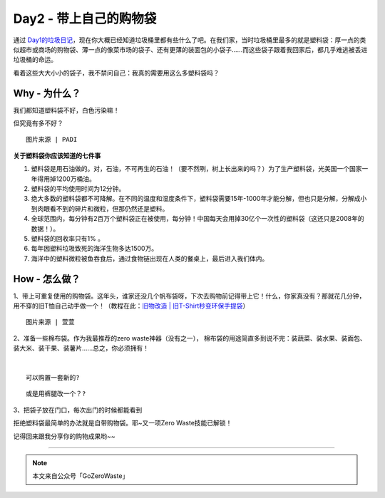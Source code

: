 Day2 - 带上自己的购物袋
===========================================

通过 `Day1的垃圾日记 <Day01.html>`_，现在你大概已经知道垃圾桶里都有些什么了吧。在我们家，当时垃圾桶里最多的就是塑料袋：厚一点的类似超市或商场的购物袋、薄一点的像菜市场的袋子、还有更薄的装面包的小袋子......而这些袋子跟着我回家后，都几乎难逃被丢进垃圾桶的命运。

看着这些大大小小的袋子，我不禁问自己：我真的需要用这么多塑料袋吗？

.. image:: images/Day02_002.jpg
   :align: center

Why - 为什么？
----------------

我们都知道塑料袋不好，白色污染嘛！

但究竟有多不好？

.. image:: images/Day02_003.jpg
   :align: center
   :alt: 图片来源 | PADI

:: 

   图片来源 | PADI

**关于塑料袋你应该知道的七件事**

1. 塑料袋是用石油做的。对，石油，不可再生的石油！（要不然咧，树上长出来的吗？）为了生产塑料袋，光美国一个国家一年得用掉1200万桶油。
2. 塑料袋的平均使用时间为12分钟。
3. 绝大多数的塑料袋都不可降解。在不同的温度和湿度条件下，塑料袋需要15年-1000年才能分解，但也只是分解，分解成小到肉眼看不到的碎片和微粒，但那仍然还是塑料。
4. 全球范围内，每分钟有2百万个塑料袋正在被使用，每分钟！中国每天会用掉30亿个一次性的塑料袋（这还只是2008年的数据！）。
5. 塑料袋的回收率只有1% 。
6. 每年因塑料垃圾致死的海洋生物多达1500万。
7. 海洋中的塑料微粒被鱼吞食后，通过食物链出现在人类的餐桌上，最后进入我们体内。


How - 怎么做？
----------------

1、带上可重复使用的购物袋。这年头，谁家还没几个帆布袋呀，下次去购物前记得带上它！什么，你家真没有？那就花几分钟，用不穿的旧T恤自己动手做一个！（教程在此：`旧物改造 | 旧T-Shirt秒变环保手提袋 <../Upcycling/旧T-Shirt秒变环保手提袋.html>`_）

.. image:: images/Day02_004.jpg
   :align: center

:: 

   图片来源 | 萱萱

2、准备一些棉布袋。作为我最推荐的zero waste神器（没有之一）， 棉布袋的用途简直多到说不完：装蔬菜、装水果、装面包、装大米、装干果、装薯片......总之，你必须拥有！

.. image:: images/Day02_005.jpg
   :align: center

|

.. image:: images/Day02_006.jpg
   :align: center

:: 

   可以购置一套新的? 

.. image:: images/Day02_007.jpg
   :align: center

:: 

   或是用裤腿改一个？? 

3、把袋子放在门口，每次出门的时候都能看到

.. image:: images/Day02_008.jpg
   :align: center

拒绝塑料袋最简单的办法就是自带购物袋。耶~又一项Zero Waste技能已解锁！

记得回来跟我分享你的购物成果哟~~



----

.. image:: images/gozerowaste_footer.jpg
   :align: center
   :width: 400

.. note:: 本文来自公众号「GoZeroWaste」